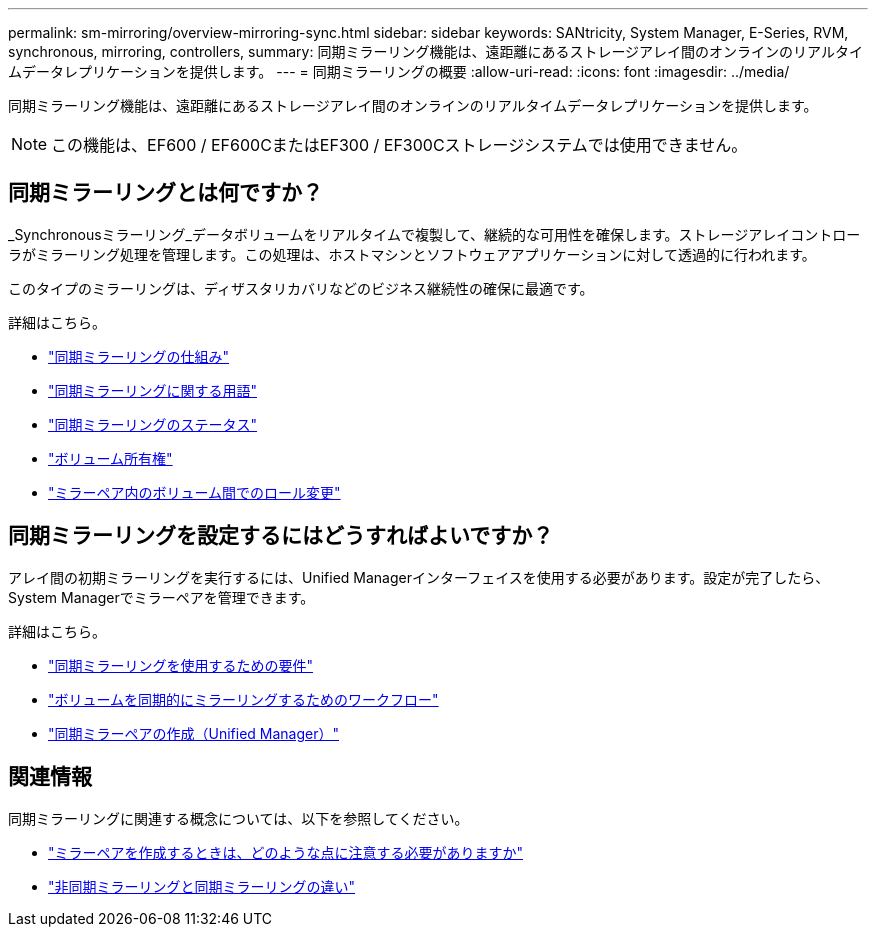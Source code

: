 ---
permalink: sm-mirroring/overview-mirroring-sync.html 
sidebar: sidebar 
keywords: SANtricity, System Manager, E-Series, RVM, synchronous, mirroring, controllers, 
summary: 同期ミラーリング機能は、遠距離にあるストレージアレイ間のオンラインのリアルタイムデータレプリケーションを提供します。 
---
= 同期ミラーリングの概要
:allow-uri-read: 
:icons: font
:imagesdir: ../media/


[role="lead"]
同期ミラーリング機能は、遠距離にあるストレージアレイ間のオンラインのリアルタイムデータレプリケーションを提供します。

[NOTE]
====
この機能は、EF600 / EF600CまたはEF300 / EF300Cストレージシステムでは使用できません。

====


== 同期ミラーリングとは何ですか？

_Synchronousミラーリング_データボリュームをリアルタイムで複製して、継続的な可用性を確保します。ストレージアレイコントローラがミラーリング処理を管理します。この処理は、ホストマシンとソフトウェアアプリケーションに対して透過的に行われます。

このタイプのミラーリングは、ディザスタリカバリなどのビジネス継続性の確保に最適です。

詳細はこちら。

* link:how-synchronous-mirroring-works.html["同期ミラーリングの仕組み"]
* link:synchronous-mirroring-terminology.html["同期ミラーリングに関する用語"]
* link:synchronous-mirroring-status.html["同期ミラーリングのステータス"]
* link:volume-ownership-sync.html["ボリューム所有権"]
* link:role-change-of-volumes-in-a-mirrored-pair.html["ミラーペア内のボリューム間でのロール変更"]




== 同期ミラーリングを設定するにはどうすればよいですか？

アレイ間の初期ミラーリングを実行するには、Unified Managerインターフェイスを使用する必要があります。設定が完了したら、System Managerでミラーペアを管理できます。

詳細はこちら。

* link:requirements-for-using-synchronous-mirroring.html["同期ミラーリングを使用するための要件"]
* link:workflow-for-mirroring-a-volume-synchronously.html["ボリュームを同期的にミラーリングするためのワークフロー"]
* link:../um-manage/create-synchronous-mirrored-pair-um.html["同期ミラーペアの作成（Unified Manager）"]




== 関連情報

同期ミラーリングに関連する概念については、以下を参照してください。

* link:synchronous-mirroring-what-do-i-need-to-know-before-creating-a-mirrored-pair.html["ミラーペアを作成するときは、どのような点に注意する必要がありますか"]
* link:how-does-asynchronous-mirroring-differ-from-synchronous-mirroring-async.html["非同期ミラーリングと同期ミラーリングの違い"]

